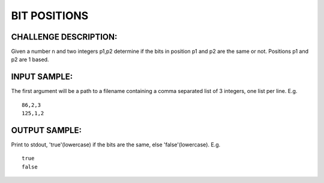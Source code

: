 BIT POSITIONS
=============

CHALLENGE DESCRIPTION:
----------------------

Given a number n and two integers p1,p2 determine if the bits in position p1
and p2 are the same or not. Positions p1 and p2 are 1 based.

INPUT SAMPLE:
-------------

The first argument will be a path to a filename containing a comma separated
list of 3 integers, one list per line. E.g.
::

   86,2,3
   125,1,2

OUTPUT SAMPLE:
--------------

Print to stdout, 'true'(lowercase) if the bits are the same, else
'false'(lowercase). E.g.
::

   true
   false
